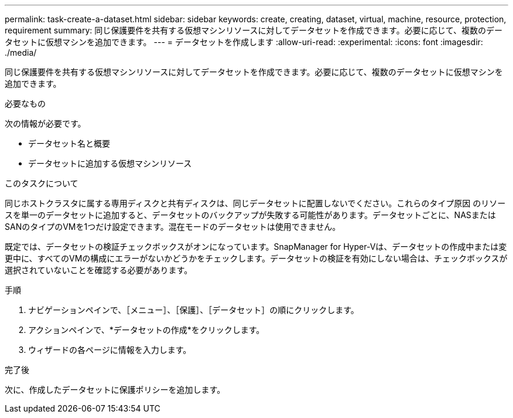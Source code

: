 ---
permalink: task-create-a-dataset.html 
sidebar: sidebar 
keywords: create, creating, dataset, virtual, machine, resource, protection, requirement 
summary: 同じ保護要件を共有する仮想マシンリソースに対してデータセットを作成できます。必要に応じて、複数のデータセットに仮想マシンを追加できます。 
---
= データセットを作成します
:allow-uri-read: 
:experimental: 
:icons: font
:imagesdir: ./media/


[role="lead"]
同じ保護要件を共有する仮想マシンリソースに対してデータセットを作成できます。必要に応じて、複数のデータセットに仮想マシンを追加できます。

.必要なもの
次の情報が必要です。

* データセット名と概要
* データセットに追加する仮想マシンリソース


.このタスクについて
同じホストクラスタに属する専用ディスクと共有ディスクは、同じデータセットに配置しないでください。これらのタイプ原因 のリソースを単一のデータセットに追加すると、データセットのバックアップが失敗する可能性があります。データセットごとに、NASまたはSANのタイプのVMを1つだけ設定できます。混在モードのデータセットは使用できません。

既定では、データセットの検証チェックボックスがオンになっています。SnapManager for Hyper-Vは、データセットの作成中または変更中に、すべてのVMの構成にエラーがないかどうかをチェックします。データセットの検証を有効にしない場合は、チェックボックスが選択されていないことを確認する必要があります。

.手順
. ナビゲーションペインで、［メニュー］、［保護］、［データセット］の順にクリックします。
. アクションペインで、*データセットの作成*をクリックします。
. ウィザードの各ページに情報を入力します。


.完了後
次に、作成したデータセットに保護ポリシーを追加します。
